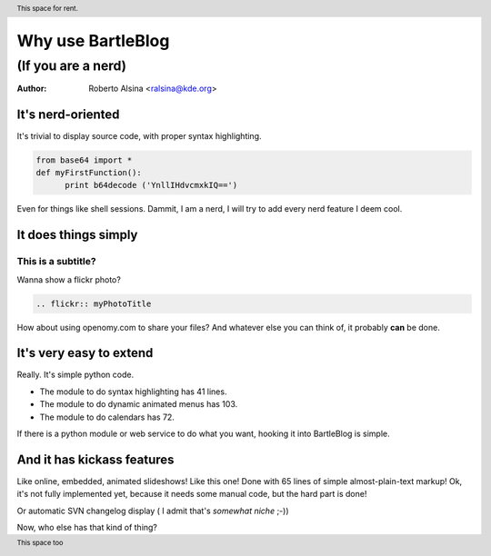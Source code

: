 Why use BartleBlog
==================

.. header:: This space for rent.

.. footer:: This space too

(If you are a nerd)
~~~~~~~~~~~~~~~~~~~

:author: Roberto Alsina <ralsina@kde.org>

It's nerd-oriented
------------------

It's trivial to display source code, with
proper syntax highlighting.
  
.. code-block:: python

  from base64 import *
  def myFirstFunction():
  	print b64decode ('YnllIHdvcmxkIQ==')
  
Even for things like shell sessions.
Dammit, I am a nerd, I will try to add every nerd
feature I deem cool.


It does things simply
---------------------

This is a subtitle?
+++++++++++++++++++

Wanna show a flickr photo?

.. code-block:: rst

  .. flickr:: myPhotoTitle
  
How about using openomy.com to share your files?
And whatever else you can think of, it probably
**can** be done.

It's very easy to extend
------------------------

Really. It's simple python code.

* The module to do syntax highlighting has 41 lines.

* The module to do dynamic animated menus has 103.

* The module to do calendars has 72.

If there is a python module or web service to do what you
want, hooking it into BartleBlog is simple.

And it has kickass features
---------------------------

Like online, embedded, animated slideshows! Like this one!
Done with 65 lines of simple almost-plain-text markup! 
Ok, it's not fully implemented yet, because it needs some manual
code, but the hard part is done!

Or automatic SVN changelog display ( I admit that's *somewhat niche* ;-))

Now, who else has that kind of thing?
